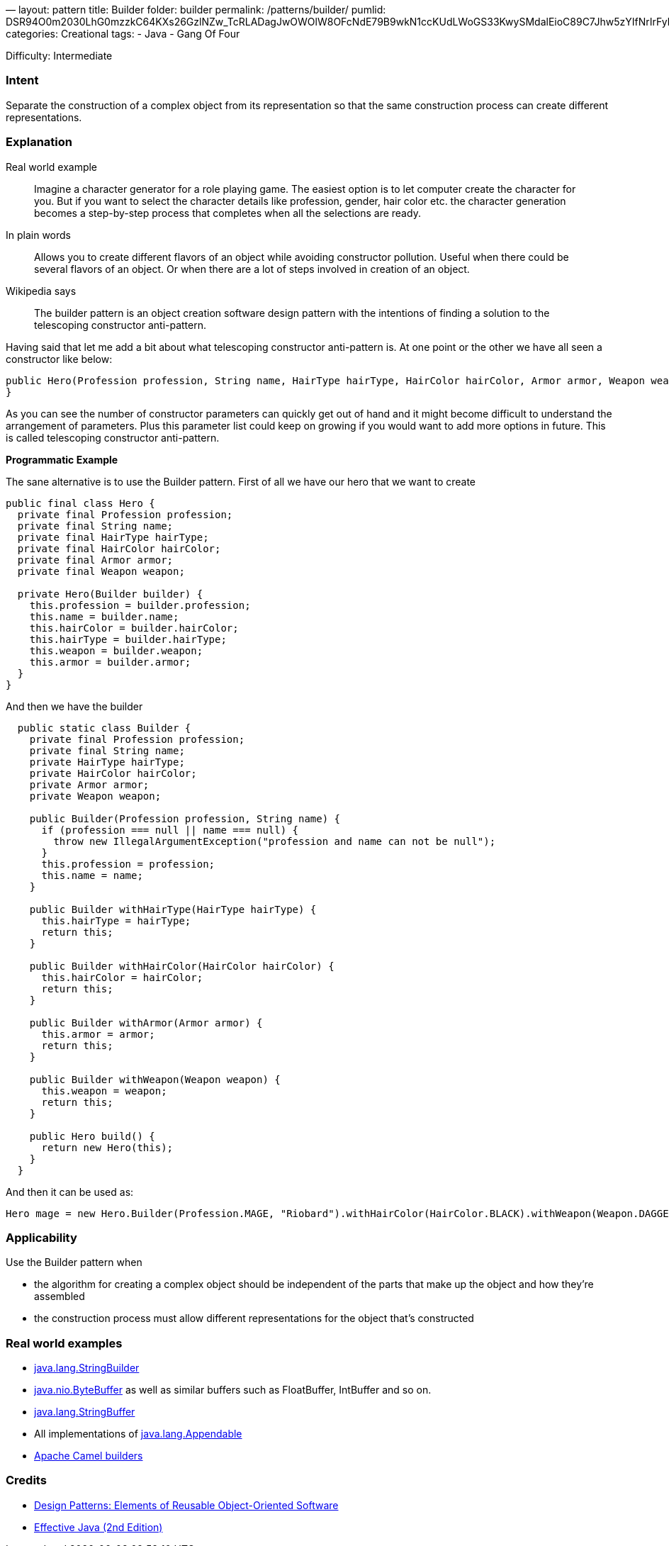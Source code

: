 —
layout: pattern
title: Builder
folder: builder
permalink: /patterns/builder/
pumlid: DSR94O0m2030LhG0mzzkC64KXs26GzlNZw_TcRLADagJwOWOlW8OFcNdE79B9wkN1ccKUdLWoGS33KwySMdalEioC89C7Jhw5zYIfNrIrFybhPUHNLu0
categories: Creational
tags:
 - Java
 - Gang Of Four

Difficulty: Intermediate

=== Intent

Separate the construction of a complex object from its
representation so that the same construction process can create different
representations.

=== Explanation

Real world example

____

Imagine a character generator for a role playing game. The easiest option is to let computer create the character for you. But if you want to select the character details like profession, gender, hair color etc. the character generation becomes a step-by-step process that completes when all the selections are ready.

____

In plain words

____

Allows you to create different flavors of an object while avoiding constructor pollution. Useful when there could be several flavors of an object. Or when there are a lot of steps involved in creation of an object.

____

Wikipedia says

____

The builder pattern is an object creation software design pattern with the intentions of finding a solution to the telescoping constructor anti-pattern.

____

Having said that let me add a bit about what telescoping constructor anti-pattern is. At one point or the other we have all seen a constructor like below:

[source]
----
public Hero(Profession profession, String name, HairType hairType, HairColor hairColor, Armor armor, Weapon weapon) {
}
----

As you can see the number of constructor parameters can quickly get out of hand and it might become difficult to understand the arrangement of parameters. Plus this parameter list could keep on growing if you would want to add more options in future. This is called telescoping constructor anti-pattern.

*Programmatic Example*

The sane alternative is to use the Builder pattern. First of all we have our hero that we want to create

[source]
----
public final class Hero {
  private final Profession profession;
  private final String name;
  private final HairType hairType;
  private final HairColor hairColor;
  private final Armor armor;
  private final Weapon weapon;

  private Hero(Builder builder) {
    this.profession = builder.profession;
    this.name = builder.name;
    this.hairColor = builder.hairColor;
    this.hairType = builder.hairType;
    this.weapon = builder.weapon;
    this.armor = builder.armor;
  }
}
----

And then we have the builder

[source]
----
  public static class Builder {
    private final Profession profession;
    private final String name;
    private HairType hairType;
    private HairColor hairColor;
    private Armor armor;
    private Weapon weapon;

    public Builder(Profession profession, String name) {
      if (profession === null || name === null) {
        throw new IllegalArgumentException("profession and name can not be null");
      }
      this.profession = profession;
      this.name = name;
    }

    public Builder withHairType(HairType hairType) {
      this.hairType = hairType;
      return this;
    }

    public Builder withHairColor(HairColor hairColor) {
      this.hairColor = hairColor;
      return this;
    }

    public Builder withArmor(Armor armor) {
      this.armor = armor;
      return this;
    }

    public Builder withWeapon(Weapon weapon) {
      this.weapon = weapon;
      return this;
    }

    public Hero build() {
      return new Hero(this);
    }
  }
----

And then it can be used as:

[source]
----
Hero mage = new Hero.Builder(Profession.MAGE, "Riobard").withHairColor(HairColor.BLACK).withWeapon(Weapon.DAGGER).build();
----

=== Applicability

Use the Builder pattern when

* the algorithm for creating a complex object should be independent of the parts that make up the object and how they're assembled
* the construction process must allow different representations for the object that's constructed

=== Real world examples

* http://docs.oracle.com/javase/8/docs/api/java/lang/StringBuilder.html[java.lang.StringBuilder]
* http://docs.oracle.com/javase/8/docs/api/java/nio/ByteBuffer.html#put-byte-[java.nio.ByteBuffer] as well as similar buffers such as FloatBuffer, IntBuffer and so on.
* http://docs.oracle.com/javase/8/docs/api/java/lang/StringBuffer.html#append-boolean-[java.lang.StringBuffer]
* All implementations of http://docs.oracle.com/javase/8/docs/api/java/lang/Appendable.html[java.lang.Appendable]
* https://github.com/apache/camel/tree/0e195428ee04531be27a0b659005e3aa8d159d23/camel-core/src/main/java/org/apache/camel/builder[Apache Camel builders]

=== Credits

* http://www.amazon.com/Design-Patterns-Elements-Reusable-Object-Oriented/dp/0201633612[Design Patterns: Elements of Reusable Object-Oriented Software]
* http://www.amazon.com/Effective-Java-Edition-Joshua-Bloch/dp/0321356683[Effective Java (2nd Edition)]